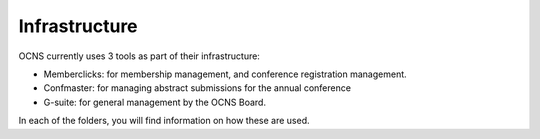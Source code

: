 Infrastructure
---------------

OCNS currently uses 3 tools as part of their infrastructure:

- Memberclicks: for membership management, and conference registration
  management.
- Confmaster: for managing abstract submissions for the annual conference
- G-suite: for general management by the OCNS Board.


In each of the folders, you will find information on how these are used.

